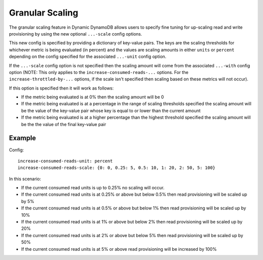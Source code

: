 Granular Scaling
================

The granular scaling feature in Dynamic DynamoDB allows users to specify fine tuning for up-scaling read and write
provisioning by using the new optional ``...-scale`` config options.

This new config is specified by providing a dictionary of key-value pairs. The keys are the scaling thresholds for
whichever metric is being evaluated (in percent) and the values are scaling amounts in either ``units`` or ``percent``
depending on the config specified for the associated ``...-unit`` config option.

If the ``...-scale`` config option is not specified then the scaling amount will come from the associated
``...-with`` config option (NOTE: This only applies to the ``increase-consumed-reads-...`` options. For the
``increase-throttled-by-...`` options, if the scale isn't specified then scaling based on these metrics will not occur).

If this option is specified then it will work as follows:

* If the metric being evaluated is at 0% then the scaling amount will be 0
* If the metric being evaluated is at a percentage in the range of scaling thresholds specified the scaling amount
  will be the value of the key-value pair whose key is equal to or lower than the current amount
* If the metric being evaluated is at a higher percentage than the highest threshold specified the scaling amount will
  be the the value of the final key-value pair

Example
-------

Config:
::

    increase-consumed-reads-unit: percent
    increase-consumed-reads-scale: {0: 0, 0.25: 5, 0.5: 10, 1: 20, 2: 50, 5: 100}

In this scenario:

* If the current consumed read units is up to 0.25% no scaling will occur.
* If the current consumed read units is at 0.25% or above but below 0.5% then read provisioning will be scaled up by 5%
* If the current consumed read units is at 0.5% or above but below 1% then read provisioning will be scaled up by 10%
* If the current consumed read units is at 1% or above but below 2% then read provisioning will be scaled up by 20%
* If the current consumed read units is at 2% or above but below 5% then read provisioning will be scaled up by 50%
* If the current consumed read units is at 5% or above read provisioning will be increased by 100%

